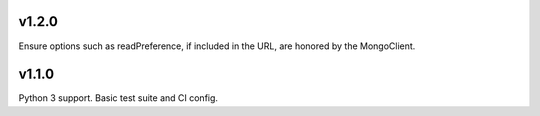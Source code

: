 v1.2.0
======

Ensure options such as readPreference, if included in the URL,
are honored by the MongoClient.

v1.1.0
======

Python 3 support.
Basic test suite and CI config.
